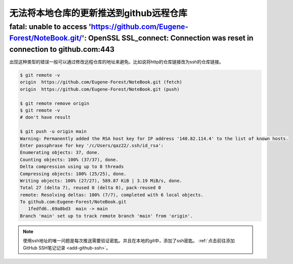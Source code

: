 ==============================================
无法将本地仓库的更新推送到github远程仓库
==============================================



fatal: unable to access 'https://github.com/Eugene-Forest/NoteBook.git/': OpenSSL SSL_connect: Connection was reset in connection to github.com:443
---------------------------------------------------------------------------------------------------------------------------------------------------------------------


出现这种类型的错误一般可以通过修改远程仓库的地址来避免。比如说将http的仓库链接改为ssh的仓库链接。

.. image:: ../../../img/git/github-ssh.png
   :alt: ssh

.. code-block:: shell

   $ git remote -v
   origin  https://github.com/Eugene-Forest/NoteBook.git (fetch)
   origin  https://github.com/Eugene-Forest/NoteBook.git (push)

   $ git remote remove origin
   $ git remote -v
   # don't have result

   $ git push -u origin main
   Warning: Permanently added the RSA host key for IP address '140.82.114.4' to the list of known hosts.
   Enter passphrase for key '/c/Users/qaz22/.ssh/id_rsa':
   Enumerating objects: 37, done.
   Counting objects: 100% (37/37), done.
   Delta compression using up to 8 threads
   Compressing objects: 100% (25/25), done.
   Writing objects: 100% (27/27), 589.87 KiB | 3.19 MiB/s, done.
   Total 27 (delta 7), reused 0 (delta 0), pack-reused 0
   remote: Resolving deltas: 100% (7/7), completed with 6 local objects.
   To github.com:Eugene-Forest/NoteBook.git
      1fedfd6..69a8bd3  main -> main
   Branch 'main' set up to track remote branch 'main' from 'origin'.


.. note:: 
   使用ssh地址的唯一问题是每次推送需要验证密匙。并且在本地的git中，添加了ssh密匙。
   :ref:`点击前往添加GitHub SSH笔记记录 <add-github-ssh>`。

